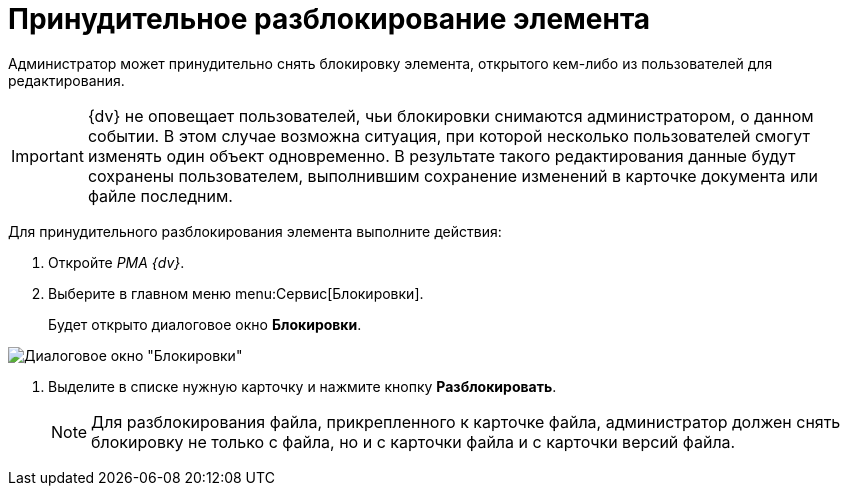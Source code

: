= Принудительное разблокирование элемента

Администратор может принудительно снять блокировку элемента, открытого кем-либо из пользователей для редактирования.

[IMPORTANT]
====
{dv} не оповещает пользователей, чьи блокировки снимаются администратором, о данном событии. В этом случае возможна ситуация, при которой несколько пользователей смогут изменять один объект одновременно. В результате такого редактирования данные будут сохранены пользователем, выполнившим сохранение изменений в карточке документа или файле последним.
====

Для принудительного разблокирования элемента выполните действия:

. Откройте _РМА {dv}_.
. Выберите в главном меню menu:Сервис[Блокировки].
+
Будет открыто диалоговое окно *Блокировки*.

image::Win_Lock_Management_Tab_Cards.png[Диалоговое окно "Блокировки", вкладка "Карточки"]
. Выделите в списке нужную карточку и нажмите кнопку *Разблокировать*.
+
[NOTE]
====
Для разблокирования файла, прикрепленного к карточке файла, администратор должен снять блокировку не только с файла, но и с карточки файла и с карточки версий файла.
====
